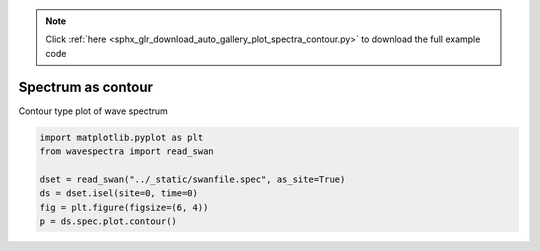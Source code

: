 .. note::
    :class: sphx-glr-download-link-note

    Click :ref:`here <sphx_glr_download_auto_gallery_plot_spectra_contour.py>` to download the full example code
.. rst-class:: sphx-glr-example-title

.. _sphx_glr_auto_gallery_plot_spectra_contour.py:


Spectrum as contour
===================

Contour type plot of wave spectrum



.. image:: /auto_gallery/images/sphx_glr_plot_spectra_contour_001.png
    :class: sphx-glr-single-img






.. code-block:: default

    import matplotlib.pyplot as plt
    from wavespectra import read_swan

    dset = read_swan("../_static/swanfile.spec", as_site=True)
    ds = dset.isel(site=0, time=0)
    fig = plt.figure(figsize=(6, 4))
    p = ds.spec.plot.contour()


.. rst-class:: sphx-glr-timing

   **Total running time of the script:** ( 0 minutes  0.218 seconds)


.. _sphx_glr_download_auto_gallery_plot_spectra_contour.py:


.. only :: html

 .. container:: sphx-glr-footer
    :class: sphx-glr-footer-example



  .. container:: sphx-glr-download

     :download:`Download Python source code: plot_spectra_contour.py <plot_spectra_contour.py>`



  .. container:: sphx-glr-download

     :download:`Download Jupyter notebook: plot_spectra_contour.ipynb <plot_spectra_contour.ipynb>`


.. only:: html

 .. rst-class:: sphx-glr-signature

    `Gallery generated by Sphinx-Gallery <https://sphinx-gallery.github.io>`_
